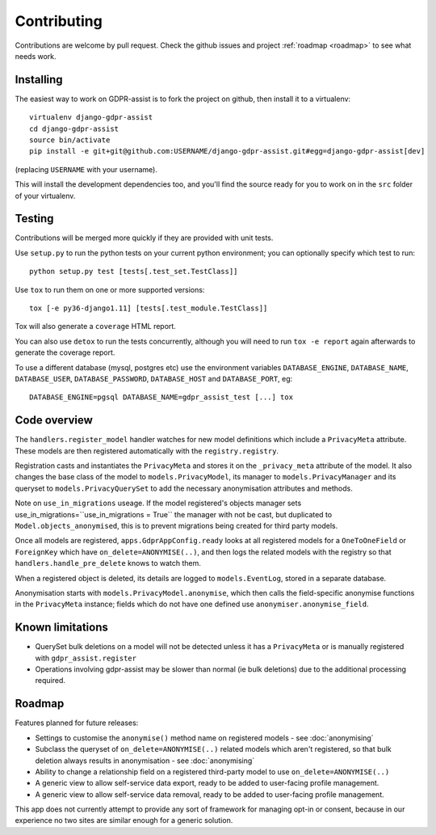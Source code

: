 ============
Contributing
============

Contributions are welcome by pull request. Check the github issues and project
:ref:`roadmap <roadmap>` to see what needs work.


Installing
==========

The easiest way to work on GDPR-assist is to fork the project on github, then
install it to a virtualenv::

    virtualenv django-gdpr-assist
    cd django-gdpr-assist
    source bin/activate
    pip install -e git+git@github.com:USERNAME/django-gdpr-assist.git#egg=django-gdpr-assist[dev]

(replacing ``USERNAME`` with your username).

This will install the development dependencies too, and you'll find the
source ready for you to work on in the ``src`` folder of your virtualenv.


Testing
=======

Contributions will be merged more quickly if they are provided with unit tests.

Use ``setup.py`` to run the python tests on your current python environment;
you can optionally specify which test to run::

    python setup.py test [tests[.test_set.TestClass]]

Use ``tox`` to run them on one or more supported versions::

    tox [-e py36-django1.11] [tests[.test_module.TestClass]]

Tox will also generate a ``coverage`` HTML report.

You can also use ``detox`` to run the tests concurrently, although you will
need to run ``tox -e report`` again afterwards to generate the coverage report.

To use a different database (mysql, postgres etc) use the environment variables
``DATABASE_ENGINE``, ``DATABASE_NAME``, ``DATABASE_USER``,
``DATABASE_PASSWORD``,  ``DATABASE_HOST`` and ``DATABASE_PORT``, eg::

    DATABASE_ENGINE=pgsql DATABASE_NAME=gdpr_assist_test [...] tox


Code overview
=============

The ``handlers.register_model`` handler watches for new model definitions which
include a ``PrivacyMeta`` attribute. These models are then registered
automatically with the ``registry.registry``.

Registration casts and instantiates the ``PrivacyMeta`` and stores it on the
``_privacy_meta`` attribute of the model. It also changes the base class of the
model to ``models.PrivacyModel``, its manager to ``models.PrivacyManager``
and its queryset to ``models.PrivacyQuerySet`` to add the necessary
anonymisation attributes and methods.

Note on ``use_in_migrations`` useage. If the model registered's objects
manager sets use_in_migrations=``use_in_migrations = True`` the manager with not be
cast, but duplicated to ``Model.objects_anonymised``, this is to prevent migrations being
created for third party models.

Once all models are registered, ``apps.GdprAppConfig.ready`` looks at all
registered models for a ``OneToOneField`` or ``ForeignKey`` which have
``on_delete=ANONYMISE(..)``, and then logs the related models with the registry
so that ``handlers.handle_pre_delete`` knows to watch them.

When a registered object is deleted, its details are logged to
``models.EventLog``, stored in a separate database.

Anonymisation starts with ``models.PrivacyModel.anonymise``, which then calls
the field-specific anonymise functions in the ``PrivacyMeta`` instance; fields
which do not have one defined use ``anonymiser.anonymise_field``.


Known limitations
=================

* QuerySet bulk deletions on a model will not be detected unless it has a
  ``PrivacyMeta`` or is manually registered with ``gdpr_assist.register``
* Operations involving gdpr-assist may be slower than normal (ie bulk
  deletions) due to the additional processing required.


.. _roadmap:

Roadmap
=======

Features planned for future releases:

* Settings to customise the ``anonymise()``
  method name on registered models - see :doc:`anonymising`
* Subclass the queryset of ``on_delete=ANONYMISE(..)`` related models which
  aren't registered, so that bulk deletion always results in anonymisation -
  see :doc:`anonymising`
* Ability to change a relationship field on a registered third-party model to
  use ``on_delete=ANONYMISE(..)``
* A generic view to allow self-service data export, ready to be added to
  user-facing profile management.
* A generic view to allow self-service data removal, ready to be added to
  user-facing profile management.

This app does not currently attempt to provide any sort of framework for managing opt-in or consent, because in our experience no two sites are similar enough for a generic solution.